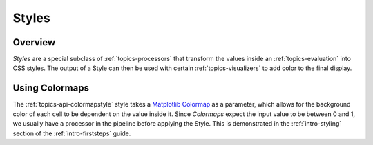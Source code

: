 .. _topics-styles:

======
Styles
======

Overview
========
`Styles` are a special subclass of :ref:`topics-processors` that transform the values 
inside an :ref:`topics-evaluation` into CSS styles. The output of a Style can
then be used with certain :ref:`topics-visualizers` to add color to the final
display.

Using Colormaps
===============
The :ref:`topics-api-colormapstyle` style takes a `Matplotlib Colormap`_ as a
parameter, which allows for the background color of each cell to be dependent on
the value inside it. Since `Colormaps` expect the input value to be between 0 and 1,
we usually have a processor in the pipeline before applying the Style. This is
demonstrated in the :ref:`intro-styling` section of the :ref:`intro-firststeps`
guide.

.. _Matplotlib Colormap: https://matplotlib.org/3.1.0/tutorials/colors/colormaps.html